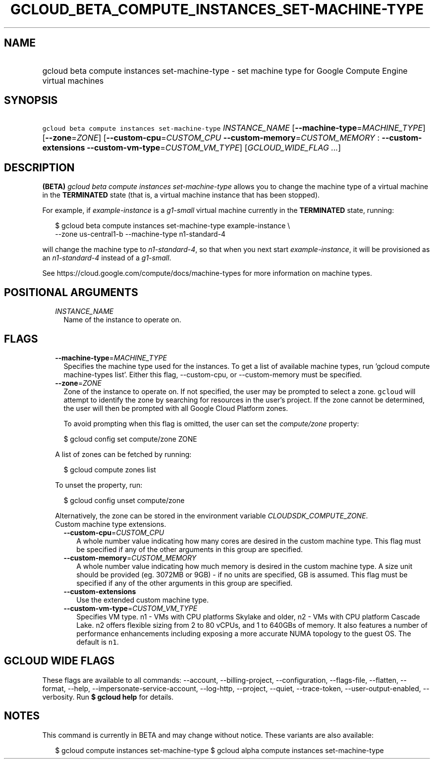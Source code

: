 
.TH "GCLOUD_BETA_COMPUTE_INSTANCES_SET\-MACHINE\-TYPE" 1



.SH "NAME"
.HP
gcloud beta compute instances set\-machine\-type \- set machine type for Google Compute Engine virtual machines



.SH "SYNOPSIS"
.HP
\f5gcloud beta compute instances set\-machine\-type\fR \fIINSTANCE_NAME\fR [\fB\-\-machine\-type\fR=\fIMACHINE_TYPE\fR] [\fB\-\-zone\fR=\fIZONE\fR] [\fB\-\-custom\-cpu\fR=\fICUSTOM_CPU\fR\ \fB\-\-custom\-memory\fR=\fICUSTOM_MEMORY\fR\ :\ \fB\-\-custom\-extensions\fR\ \fB\-\-custom\-vm\-type\fR=\fICUSTOM_VM_TYPE\fR] [\fIGCLOUD_WIDE_FLAG\ ...\fR]



.SH "DESCRIPTION"

\fB(BETA)\fR \f5\fIgcloud beta compute instances set\-machine\-type\fR\fR allows
you to change the machine type of a virtual machine in the \fBTERMINATED\fR
state (that is, a virtual machine instance that has been stopped).

For example, if \f5\fIexample\-instance\fR\fR is a \f5\fIg1\-small\fR\fR virtual
machine currently in the \fBTERMINATED\fR state, running:

.RS 2m
$ gcloud beta compute instances set\-machine\-type example\-instance \e
    \-\-zone us\-central1\-b \-\-machine\-type n1\-standard\-4
.RE

will change the machine type to \f5\fIn1\-standard\-4\fR\fR, so that when you
next start \f5\fIexample\-instance\fR\fR, it will be provisioned as an
\f5\fIn1\-standard\-4\fR\fR instead of a \f5\fIg1\-small\fR\fR.

See https://cloud.google.com/compute/docs/machine\-types for more information on
machine types.



.SH "POSITIONAL ARGUMENTS"

.RS 2m
.TP 2m
\fIINSTANCE_NAME\fR
Name of the instance to operate on.


.RE
.sp

.SH "FLAGS"

.RS 2m
.TP 2m
\fB\-\-machine\-type\fR=\fIMACHINE_TYPE\fR
Specifies the machine type used for the instances. To get a list of available
machine types, run 'gcloud compute machine\-types list'. Either this flag,
\-\-custom\-cpu, or \-\-custom\-memory must be specified.

.TP 2m
\fB\-\-zone\fR=\fIZONE\fR
Zone of the instance to operate on. If not specified, the user may be prompted
to select a zone. \f5gcloud\fR will attempt to identify the zone by searching
for resources in the user's project. If the zone cannot be determined, the user
will then be prompted with all Google Cloud Platform zones.

To avoid prompting when this flag is omitted, the user can set the
\f5\fIcompute/zone\fR\fR property:

.RS 2m
$ gcloud config set compute/zone ZONE
.RE

A list of zones can be fetched by running:

.RS 2m
$ gcloud compute zones list
.RE

To unset the property, run:

.RS 2m
$ gcloud config unset compute/zone
.RE

Alternatively, the zone can be stored in the environment variable
\f5\fICLOUDSDK_COMPUTE_ZONE\fR\fR.

.TP 2m

Custom machine type extensions.

.RS 2m
.TP 2m
\fB\-\-custom\-cpu\fR=\fICUSTOM_CPU\fR
A whole number value indicating how many cores are desired in the custom machine
type. This flag must be specified if any of the other arguments in this group
are specified.

.TP 2m
\fB\-\-custom\-memory\fR=\fICUSTOM_MEMORY\fR
A whole number value indicating how much memory is desired in the custom machine
type. A size unit should be provided (eg. 3072MB or 9GB) \- if no units are
specified, GB is assumed. This flag must be specified if any of the other
arguments in this group are specified.

.TP 2m
\fB\-\-custom\-extensions\fR
Use the extended custom machine type.

.TP 2m
\fB\-\-custom\-vm\-type\fR=\fICUSTOM_VM_TYPE\fR
Specifies VM type. n1 \- VMs with CPU platforms Skylake and older, n2 \- VMs
with CPU platform Cascade Lake. n2 offers flexible sizing from 2 to 80 vCPUs,
and 1 to 640GBs of memory. It also features a number of performance enhancements
including exposing a more accurate NUMA topology to the guest OS. The default is
\f5n1\fR.


.RE
.RE
.sp

.SH "GCLOUD WIDE FLAGS"

These flags are available to all commands: \-\-account, \-\-billing\-project,
\-\-configuration, \-\-flags\-file, \-\-flatten, \-\-format, \-\-help,
\-\-impersonate\-service\-account, \-\-log\-http, \-\-project, \-\-quiet,
\-\-trace\-token, \-\-user\-output\-enabled, \-\-verbosity. Run \fB$ gcloud
help\fR for details.



.SH "NOTES"

This command is currently in BETA and may change without notice. These variants
are also available:

.RS 2m
$ gcloud compute instances set\-machine\-type
$ gcloud alpha compute instances set\-machine\-type
.RE

